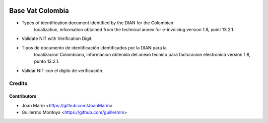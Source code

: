 .. image:: https://img.shields.io/badge/license-AGPL--3-blue.png
   :target: https://www.gnu.org/licenses/agpl
   :alt: License: AGPL-3

=================
Base Vat Colombia
=================

- Types of identification document identified by the DIAN for the Colombian
    localization, information obtained from the technical annex for e-invoicing
    version 1.8, point 13.2.1.
- Validate NIT with Verification Digit.

- Tipos de documento de identificación identificados por la DIAN para la
    localizacion Colombiana, informacion obtenida del anexo tecnico para
    facturacion electronica version 1.8, punto 13.2.1.
- Validar NIT con el dígito de verificación.


Credits
=======

Contributors
------------

* Joan Marín <https://github.com/JoanMarin>
* Guillermo Montoya <https://github.com/guillermm>

